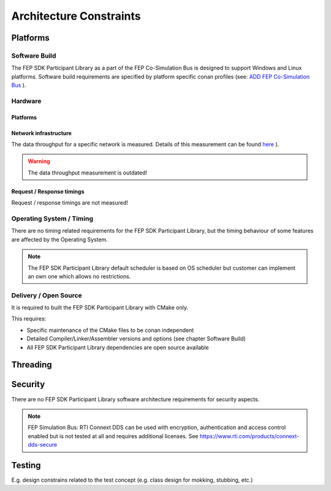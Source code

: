 .. Copyright 2023 CARIAD SE.
   This Source Code Form is subject to the terms of the Mozilla
   Public License, v. 2.0. If a copy of the MPL was not distributed
   with this file, You can obtain one at https://mozilla.org/MPL/2.0/.

.. spelling:word-list::

    CMake
    namespaces
    cpu
    Connext
    mokking
    

.. _label_architecture_constraints:

Architecture Constraints
========================

Platforms
---------

Software Build
~~~~~~~~~~~~~~

The FEP SDK Participant Library as a part of the FEP Co-Simulation Bus is designed to support Windows and Linux platforms. 
Software build requirements are specified by platform specific conan profiles (see: `ADD FEP Co-Simulation Bus <https://devstack.vwgroup.com/confluence/x/CHVMYg>`_ ).

.. todo::
    Clarify with System Architecture team whether following restrictions or detailed information shall be specified on system level (see also chapter Open Source: Software build without conan profiles):
    *   Compiler/Linker/Assembler version (detailed patch version ?)
    *   Compiler/Linker/Assembler options (are there any restrictions, e.g. optimization settings etc.)

Hardware
~~~~~~~~

Platforms
'''''''''

.. todo::
    Clarify with System Architecture team if minimum hardware requirements shall be specified on system level (also relevant for Open Source deliveries) e.g. minimum requirements for heap, stack, ..., cpu?
    `See also SIMHUB CI client hardware requirements <https://devstack.vwgroup.com/confluence/x/5F4CXw>`_ ).


Network infrastructure
''''''''''''''''''''''

The data throughput for a specific network is measured. Details of this measurement can be found `here <https://jfrog.devstack.vwgroup.com/ui/api/v1/download/contentBrowsing/fepdev-generic-releases/fep_sdk/3.2.1/fep/stable/html/advanced_topics/perf_test.html>`_ ).

.. warning::

    The data throughput measurement is outdated!
    
.. todo::
    Is it possible to integrate this measurement in the FEP SDK Participant release process?


Request / Response timings
''''''''''''''''''''''''''

Request / response timings are not measured!



Operating System / Timing
~~~~~~~~~~~~~~~~~~~~~~~~~

There are no timing related requirements for the FEP SDK Participant Library, but the timing behaviour of some features are affected by the Operating System.

.. todo::
    List of components/features with timing constrains (impact of the OS / FEP SDK Participant Library scheduler) 

.. note::
    
    The FEP SDK Participant Library default scheduler is based on OS scheduler but customer can implement an own one which allows no restrictions.

Delivery / Open Source
~~~~~~~~~~~~~~~~~~~~~~

It is required to built the FEP SDK Participant Library with CMake only.

This requires:

*   Specific maintenance of the CMake files to be conan independent
*   Detailed Compiler/Linker/Assembler versions and options (see chapter Software Build)
*   All FEP SDK Participant Library dependencies are open source available

Threading
---------

.. todo::
    Extend public/private API documentation with thread context information/restrictions (e.g. API is called from following thread context ..., are synchronization mechanism for a specific use case necessary, ...)


Security
--------

There are no FEP SDK Participant Library software architecture requirements for security aspects.

.. note::
    
    FEP Simulation Bus: RTI Connext DDS can be used with encryption, authentication and access control enabled but is not tested at all and requires additional licenses. See https://www.rti.com/products/connext-dds-secure



Testing
-------

E.g. design constrains related to the test concept (e.g. class design for mokking, stubbing, etc.)




 